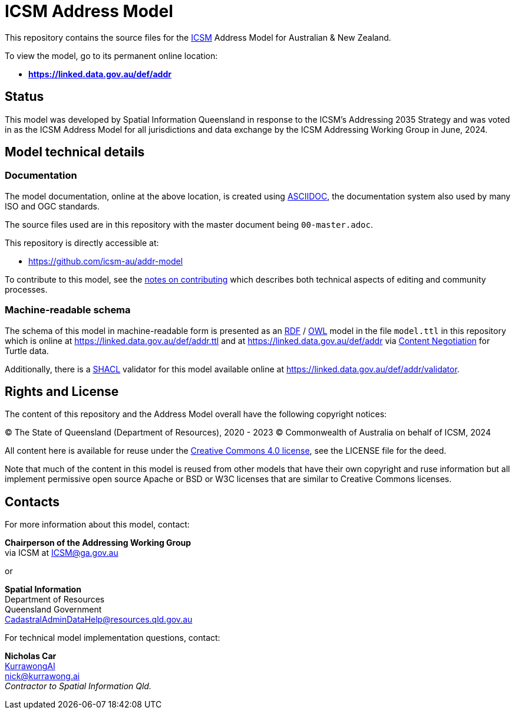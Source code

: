 = ICSM Address Model

This repository contains the source files for the https://www.icsm.gov.au[ICSM] Address Model for Australian & New Zealand.

To view the model, go to its permanent online location:

* *https://linked.data.gov.au/def/addr*

== Status

This model was developed by Spatial Information Queensland in response to the ICSM's Addressing 2035 Strategy and was voted in as the ICSM Address Model for all jurisdictions and data exchange by the ICSM Addressing Working Group in June, 2024.

== Model technical details

=== Documentation

The model documentation, online at the above location, is created using https://asciidoc.org/[ASCIIDOC], the documentation system also used by many ISO and OGC standards.

The source files used are in this repository with the master document being `00-master.adoc`.

This repository is directly accessible at:

* https://github.com/icsm-au/addr-model

To contribute to this model, see the link:https://github.com/icsm-au/addr-model/blob/main/Contributing.adoc[notes on contributing] which describes both technical aspects of editing and community processes.

=== Machine-readable schema

The schema of this model in machine-readable form is presented as an https://www.w3.org/RDF/[RDF] / https://www.w3.org/OWL/[OWL] model in the file `model.ttl` in this repository which is online at https://linked.data.gov.au/def/addr.ttl and at https://linked.data.gov.au/def/addr via https://developer.mozilla.org/en-US/docs/Web/HTTP/Content_negotiation[Content Negotiation] for Turtle data.

Additionally, there is a https://www.w3.org/TR/shacl/[SHACL] validator for this model available online at https://linked.data.gov.au/def/addr/validator.

== Rights and License

The content of this repository and the Address Model overall have the following copyright notices:

&copy; The State of Queensland (Department of Resources), 2020 - 2023
&copy; Commonwealth of Australia on behalf of ICSM, 2024

All content here is available for reuse under the https://creativecommons.org/licenses/by/4.0/[Creative Commons 4.0 license], see the LICENSE file for the deed.

Note that much of the content in this model is reused from other models that have their own copyright and ruse information but all implement permissive open source Apache or BSD or W3C licenses that are similar to Creative Commons licenses.

== Contacts

For more information about this model, contact:

*Chairperson of the Addressing Working Group* +
via ICSM at ICSM@ga.gov.au

or

*Spatial Information* +
Department of Resources +  
Queensland Government +
CadastralAdminDataHelp@resources.qld.gov.au

For technical model implementation questions, contact:

*Nicholas Car* +
https://kurrawong.ai[KurrawongAI] +
nick@kurrawong.ai +
_Contractor to Spatial Information Qld._
